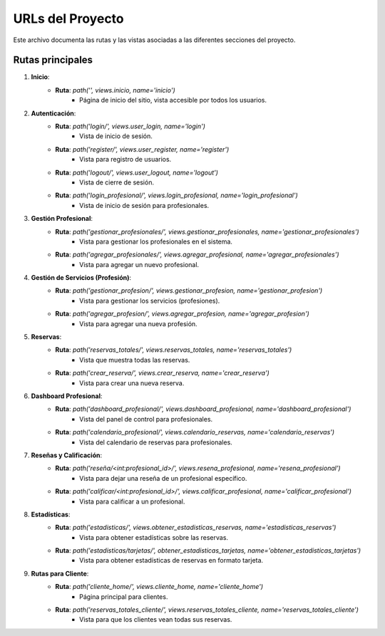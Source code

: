 URLs del Proyecto
=====================

Este archivo documenta las rutas y las vistas asociadas a las diferentes secciones del proyecto.

Rutas principales
------------------

1. **Inicio**:
     - **Ruta**: `path('', views.inicio, name='inicio')`
         - Página de inicio del sitio, vista accesible por todos los usuarios.

2. **Autenticación**:
     - **Ruta**: `path('login/', views.user_login, name='login')`
         - Vista de inicio de sesión.
     - **Ruta**: `path('register/', views.user_register, name='register')`
        - Vista para registro de usuarios.
     - **Ruta**: `path('logout/', views.user_logout, name='logout')`
        - Vista de cierre de sesión.
     - **Ruta**: `path('login_profesional/', views.login_profesional, name='login_profesional')`
        - Vista de inicio de sesión para profesionales.

3. **Gestión Profesional**:
     - **Ruta**: `path('gestionar_profesionales/', views.gestionar_profesionales, name='gestionar_profesionales')`
         - Vista para gestionar los profesionales en el sistema.
     - **Ruta**: `path('agregar_profesionales/', views.agregar_profesional, name='agregar_profesionales')`
         - Vista para agregar un nuevo profesional.

4. **Gestión de Servicios (Profesión)**:
     - **Ruta**: `path('gestionar_profesion/', views.gestionar_profesion, name='gestionar_profesion')`
         - Vista para gestionar los servicios (profesiones).
     - **Ruta**: `path('agregar_profesion/', views.agregar_profesion, name='agregar_profesion')`
         - Vista para agregar una nueva profesión.

5. **Reservas**:
     - **Ruta**: `path('reservas_totales/', views.reservas_totales, name='reservas_totales')`
         - Vista que muestra todas las reservas.
     - **Ruta**: `path('crear_reserva/', views.crear_reserva, name='crear_reserva')`
         - Vista para crear una nueva reserva.

6. **Dashboard Profesional**:
     - **Ruta**: `path('dashboard_profesional/', views.dashboard_profesional, name='dashboard_profesional')`
         - Vista del panel de control para profesionales.
     - **Ruta**: `path('calendario_profesional/', views.calendario_reservas, name='calendario_reservas')`
         - Vista del calendario de reservas para profesionales.

7. **Reseñas y Calificación**:
     - **Ruta**: `path('reseña/<int:profesional_id>/', views.resena_profesional, name='resena_profesional')`
         - Vista para dejar una reseña de un profesional específico.
     - **Ruta**: `path('calificar/<int:profesional_id>/', views.calificar_profesional, name='calificar_profesional')`
          - Vista para calificar a un profesional.

8. **Estadísticas**:
     - **Ruta**: `path('estadisticas/', views.obtener_estadisticas_reservas, name='estadisticas_reservas')`
         - Vista para obtener estadísticas sobre las reservas.
     - **Ruta**: `path('estadisticas/tarjetas/', obtener_estadisticas_tarjetas, name='obtener_estadisticas_tarjetas')`
         - Vista para obtener estadísticas de reservas en formato tarjeta.

9. **Rutas para Cliente**:
     - **Ruta**: `path('cliente_home/', views.cliente_home, name='cliente_home')`
          - Página principal para clientes.
     - **Ruta**: `path('reservas_totales_cliente/', views.reservas_totales_cliente, name='reservas_totales_cliente')`
          - Vista para que los clientes vean todas sus reservas.
